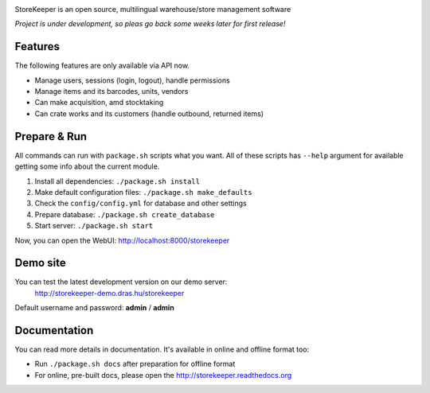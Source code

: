|Logo|

|Build| |Docs| |CodeClimate| |CoverageServer| |CoverageClient| |License|

StoreKeeper is an open source, multilingual warehouse/store management software

*Project is under development, so pleas go back some weeks later for first release!*


Features
--------

The following features are only available via API now.

* Manage users, sessions (login, logout), handle permissions
* Manage items and its barcodes, units, vendors
* Can make acquisition, amd stocktaking
* Can crate works and its customers (handle outbound, returned items)


Prepare & Run
-------------

All commands can run with ``package.sh`` scripts what you want. All of these scripts has ``--help`` argument for
available getting some info about the current module.

1. Install all dependencies: ``./package.sh install``
2. Make default configuration files: ``./package.sh make_defaults``
3. Check the ``config/config.yml`` for database and other settings
4. Prepare database: ``./package.sh create_database``
5. Start server: ``./package.sh start``

Now, you can open the WebUI: http://localhost:8000/storekeeper


Demo site
---------

You can test the latest development version on our demo server:
 http://storekeeper-demo.dras.hu/storekeeper

Default username and password: **admin** / **admin**


Documentation
-------------

You can read more details in documentation. It's available in online and offline format too:

* Run ``./package.sh docs`` after preparation for offline format
* For online, pre-built docs, please open the http://storekeeper.readthedocs.org


.. |Logo| image:: https://raw.githubusercontent.com/andras-tim/StoreKeeper/master/config/img/logo.default.png

.. |Build| image:: https://travis-ci.org/andras-tim/StoreKeeper.svg?branch=master
   :target: https://travis-ci.org/andras-tim/StoreKeeper
   :alt: Build Status
.. |Docs| image:: https://readthedocs.org/projects/storekeeper/badge/?version=latest
   :target: https://readthedocs.org/projects/storekeeper/?badge=latest
   :alt: Documentation Status
.. |License| image:: https://img.shields.io/badge/license-GPL%202.0-blue.svg
   :target: https://github.com/andras-tim/StoreKeeper/blob/master/LICENSE
   :alt: License

.. |CodeClimate| image:: https://codeclimate.com/github/andras-tim/StoreKeeper/badges/gpa.svg
   :target: https://codeclimate.com/github/andras-tim/StoreKeeper
   :alt: Code Climate
.. |CoverageServer| image:: https://coveralls.io/repos/andras-tim/StoreKeeper/badge.svg?branch=master
   :target: https://coveralls.io/r/andras-tim/StoreKeeper?branch=master
   :alt: Server Test Coverage
.. |CoverageClient| image:: https://codeclimate.com/github/andras-tim/StoreKeeper/badges/coverage.svg
   :target: https://codeclimate.com/github/andras-tim/StoreKeeper/coverage
   :alt: Client Test Coverage
